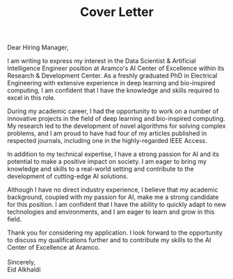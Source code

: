 #+TITLE: Cover Letter
#+OPTIONS: toc:nil num:nil

\noindent
Dear Hiring Manager,

I am writing to express my interest in the Data Scientist & Artificial Intelligence Engineer position at Aramco's AI Center of Excellence within its Research & Development Center. As a freshly graduated PhD in Electrical Engineering with extensive experience in deep learning and bio-inspired computing, I am confident that I have the knowledge and skills required to excel in this role.

During my academic career, I had the opportunity to work on a number of innovative projects in the field of deep learning and bio-inspired computing. My research led to the development of novel algorithms for solving complex problems, and I am proud to have had four of my articles published in respected journals, including one in the highly-regarded IEEE Access.

In addition to my technical expertise, I have a strong passion for AI and its potential to make a positive impact on society. I am eager to bring my knowledge and skills to a real-world setting and contribute to the development of cutting-edge AI solutions.

Although I have no direct industry experience, I believe that my academic background, coupled with my passion for AI, make me a strong candidate for this position. I am confident that I have the ability to quickly adapt to new technologies and environments, and I am eager to learn and grow in this field.

Thank you for considering my application. I look forward to the opportunity to discuss my qualifications further and to contribute my skills to the AI Center of Excellence at Aramco.
\\
\\
\noindent
Sincerely,\\
Eid Alkhaldi
